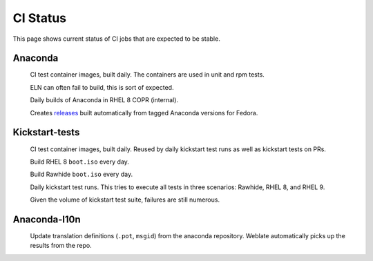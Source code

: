 CI Status
=========

This page shows current status of CI jobs that are expected to be stable.


Anaconda
--------

.. |container-autoupdate| image:: https://github.com/rhinstaller/anaconda/actions/workflows/container-autoupdate.yml/badge.svg
   :alt: Refresh container images
   :target: https://github.com/rhinstaller/anaconda/actions/workflows/container-autoupdate.yml

.. |container-daily-rhel-copr| image:: https://github.com/rhinstaller/anaconda/actions/workflows/daily-rhel-copr.yml/badge.svg
   :alt: Build current anaconda rhel-8 branch in RHEL COPR
   :target: https://github.com/rhinstaller/anaconda/actions/workflows/daily-rhel-copr.yml

.. |tag-release| image:: https://github.com/rhinstaller/anaconda/actions/workflows/tag-release.yml/badge.svg
   :alt: Release from tags
   :target: https://github.com/rhinstaller/anaconda/actions/workflows/tag-release.yml

.. _releases: https://github.com/rhinstaller/anaconda/releases

|container-autoupdate|
  CI test container images, built daily. The containers are used in unit and rpm tests.

  ELN can often fail to build, this is sort of expected.

|container-daily-rhel-copr|
  Daily builds of Anaconda in RHEL 8 COPR (internal).

|tag-release|
  Creates releases_ built automatically from tagged Anaconda versions for Fedora.

Kickstart-tests
---------------

.. |ks-container-autoupdate| image:: https://github.com/rhinstaller/kickstart-tests/actions/workflows/container-autoupdate.yml/badge.svg
   :alt: Build and push containers
   :target: https://github.com/rhinstaller/kickstart-tests/actions/workflows/container-autoupdate.yml


.. |daily-boot-iso-rhel8| image:: https://github.com/rhinstaller/kickstart-tests/actions/workflows/daily-boot-iso-rhel8.yml/badge.svg
   :alt: Build and test daily RHEL boot.iso
   :target: https://github.com/rhinstaller/kickstart-tests/actions/workflows/daily-boot-iso-rhel8.yml


.. |daily-boot-iso-rawhide| image:: https://github.com/rhinstaller/kickstart-tests/actions/workflows/daily-boot-iso-rawhide.yml/badge.svg
   :alt: Build daily Rawhide+COPR boot.iso
   :target: https://github.com/rhinstaller/kickstart-tests/actions/workflows/daily-boot-iso-rawhide.yml


.. |scenarios| image:: https://github.com/rhinstaller/kickstart-tests/actions/workflows/scenarios.yml/badge.svg
   :alt: Daily run
   :target: https://github.com/rhinstaller/kickstart-tests/actions/workflows/scenarios.yml

|ks-container-autoupdate|
  CI test container images, built daily. Reused by daily kickstart test runs as well as kickstart tests on PRs.

|daily-boot-iso-rhel8|
  Build RHEL 8 ``boot.iso`` every day.

|daily-boot-iso-rawhide|
  Build Rawhide ``boot.iso`` every day.

|scenarios|
  Daily kickstart test runs. This tries to execute all tests in three scenarios: Rawhide, RHEL 8, and RHEL 9.
  
  Given the volume of kickstart test suite, failures are still numerous.


Anaconda-l10n
-------------

.. |pot-file-update| image:: https://github.com/rhinstaller/anaconda-l10n/actions/workflows/pot-file-update.yaml/badge.svg
   :alt: Automate pot file creation
   :target: https://github.com/rhinstaller/anaconda-l10n/actions/workflows/pot-file-update.yaml

|pot-file-update|
  Update translation definitions (``.pot``, ``msgid``) from the anaconda repository.
  Weblate automatically picks up the results from the repo.
